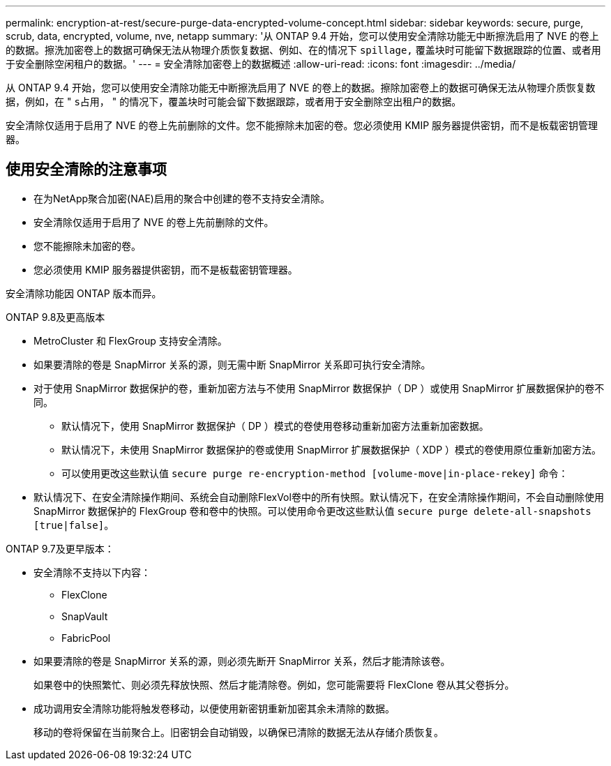 ---
permalink: encryption-at-rest/secure-purge-data-encrypted-volume-concept.html 
sidebar: sidebar 
keywords: secure, purge, scrub, data, encrypted, volume, nve, netapp 
summary: '从 ONTAP 9.4 开始，您可以使用安全清除功能无中断擦洗启用了 NVE 的卷上的数据。擦洗加密卷上的数据可确保无法从物理介质恢复数据、例如、在的情况下 `spillage,` 覆盖块时可能留下数据跟踪的位置、或者用于安全删除空闲租户的数据。' 
---
= 安全清除加密卷上的数据概述
:allow-uri-read: 
:icons: font
:imagesdir: ../media/


[role="lead"]
从 ONTAP 9.4 开始，您可以使用安全清除功能无中断擦洗启用了 NVE 的卷上的数据。擦除加密卷上的数据可确保无法从物理介质恢复数据，例如，在 " `s占用，` " 的情况下，覆盖块时可能会留下数据跟踪，或者用于安全删除空出租户的数据。

安全清除仅适用于启用了 NVE 的卷上先前删除的文件。您不能擦除未加密的卷。您必须使用 KMIP 服务器提供密钥，而不是板载密钥管理器。



== 使用安全清除的注意事项

* 在为NetApp聚合加密(NAE)启用的聚合中创建的卷不支持安全清除。
* 安全清除仅适用于启用了 NVE 的卷上先前删除的文件。
* 您不能擦除未加密的卷。
* 您必须使用 KMIP 服务器提供密钥，而不是板载密钥管理器。


安全清除功能因 ONTAP 版本而异。

[role="tabbed-block"]
====
.ONTAP 9.8及更高版本
--
* MetroCluster 和 FlexGroup 支持安全清除。
* 如果要清除的卷是 SnapMirror 关系的源，则无需中断 SnapMirror 关系即可执行安全清除。
* 对于使用 SnapMirror 数据保护的卷，重新加密方法与不使用 SnapMirror 数据保护（ DP ）或使用 SnapMirror 扩展数据保护的卷不同。
+
** 默认情况下，使用 SnapMirror 数据保护（ DP ）模式的卷使用卷移动重新加密方法重新加密数据。
** 默认情况下，未使用 SnapMirror 数据保护的卷或使用 SnapMirror 扩展数据保护（ XDP ）模式的卷使用原位重新加密方法。
** 可以使用更改这些默认值 `secure purge re-encryption-method [volume-move|in-place-rekey]` 命令：


* 默认情况下、在安全清除操作期间、系统会自动删除FlexVol卷中的所有快照。默认情况下，在安全清除操作期间，不会自动删除使用 SnapMirror 数据保护的 FlexGroup 卷和卷中的快照。可以使用命令更改这些默认值 `secure purge delete-all-snapshots [true|false]`。


--
.ONTAP 9.7及更早版本：
--
* 安全清除不支持以下内容：
+
** FlexClone
** SnapVault
** FabricPool


* 如果要清除的卷是 SnapMirror 关系的源，则必须先断开 SnapMirror 关系，然后才能清除该卷。
+
如果卷中的快照繁忙、则必须先释放快照、然后才能清除卷。例如，您可能需要将 FlexClone 卷从其父卷拆分。

* 成功调用安全清除功能将触发卷移动，以便使用新密钥重新加密其余未清除的数据。
+
移动的卷将保留在当前聚合上。旧密钥会自动销毁，以确保已清除的数据无法从存储介质恢复。



--
====